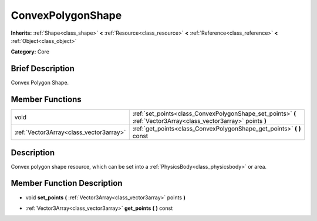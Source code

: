 .. _class_ConvexPolygonShape:

ConvexPolygonShape
==================

**Inherits:** :ref:`Shape<class_shape>` **<** :ref:`Resource<class_resource>` **<** :ref:`Reference<class_reference>` **<** :ref:`Object<class_object>`

**Category:** Core

Brief Description
-----------------

Convex Polygon Shape.

Member Functions
----------------

+------------------------------------------+---------------------------------------------------------------------------------------------------------------------+
| void                                     | :ref:`set_points<class_ConvexPolygonShape_set_points>`  **(** :ref:`Vector3Array<class_vector3array>` points  **)** |
+------------------------------------------+---------------------------------------------------------------------------------------------------------------------+
| :ref:`Vector3Array<class_vector3array>`  | :ref:`get_points<class_ConvexPolygonShape_get_points>`  **(** **)** const                                           |
+------------------------------------------+---------------------------------------------------------------------------------------------------------------------+

Description
-----------

Convex polygon shape resource, which can be set into a :ref:`PhysicsBody<class_physicsbody>` or area.

Member Function Description
---------------------------

.. _class_ConvexPolygonShape_set_points:

- void  **set_points**  **(** :ref:`Vector3Array<class_vector3array>` points  **)**

.. _class_ConvexPolygonShape_get_points:

- :ref:`Vector3Array<class_vector3array>`  **get_points**  **(** **)** const


